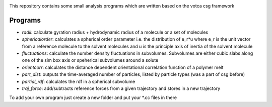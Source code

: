 |Codacy Badge| |codecov| |CI| |DOI|

This repository contains some small analysis programs which are written
based on the votca csg framework

Programs
========

-  *radii*: calculate gyration radius + hydrodynamic radius of a
   molecule or a set of molecules
-  *sphericalorder*: calculates a spherical order parameter i.e. the
   distribution of e\_r\*u where e\_r is the unit vector from a
   reference molecule to the solvent molecules and u is the principle
   axis of inertia of the solvent molecule
-  *fluctuations*: calculate the number density fluctuations in
   subvolumes. Subvolumes are either cubic slabs along one of the sim
   box axis or speherical subvolumes around a solute
-  *orientcorr*: calculates the distance dependent orientational
   correlation function of a polymer melt
-  *part\_dist*: outputs the time-averaged number of particles, listed
   by particle types (was a part of csg before)
-  *partial\_rdf*: calculates the rdf in a spherical subvolume
-  *traj\_force*: add/subtracts reference forces from a given trajectory
   and stores in a new trajectory

To add your own program just create a new folder and put your \*.cc
files in there

.. |Codacy Badge| image:: https://app.codacy.com/project/badge/Grade/c22e2fb9c1f24dfa9afaed66ecfd7c08
   :target: https://www.codacy.com/gh/votca/csgapps?utm_source=github.com&utm_medium=referral&utm_content=votca/csgapps&utm_campaign=Badge_Grade
.. |codecov| image:: https://codecov.io/gh/votca/csgapps/branch/master/graph/badge.svg
   :target: https://codecov.io/gh/votca/csgapps
.. |CI| image:: https://github.com/votca/csgapps/workflows/CI/badge.svg
   :target: https://github.com/votca/csgapps/actions?query=branch%3Agithub_actions+workflow%3ACI
.. |DOI| image:: https://zenodo.org/badge/23939372.svg
   :target: https://zenodo.org/badge/latestdoi/23939372
